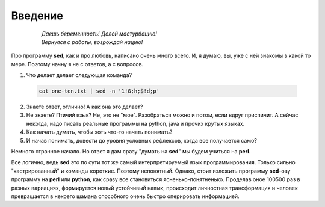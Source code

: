 .. index:: введение

Введение
========

 .. epigraph::

  | *Даешь беременность! Долой мастурбацию!*
  | *Вернулся с работы, возрождай нацию!*


Про программу **sed**, как и про любовь, написано очень много всего.
И, я думаю, вы, уже с ней знакомы в какой то мере.
Поэтому начну я не с ответов, а с вопросов.

1. Что делает делает следующая команда?

 .. code-block:: bash

  cat one-ten.txt | sed -n '1!G;h;$!d;p'

2. Знаете ответ, отлично! А как она это делает?
3. Не знаете? Птичий язык? Не, это не "мое".
   Разобраться можно и потом, если вдруг приспичит.
   А сейчас некогда, надо писать реальные программы на python, java и прочих крутых языках.
4. Как начать думать, чтобы хоть что-то начать понимать?
5. И начав понимать, довести до уровня условных рефлексов, когда все получается само?

Немного странное начало. Но ответ я дам сразу "думать на **sed**" мы будем учиться на **perl**.

Все логично, ведь **sed** это по сути тот же самый интерпретируемый язык программирования.
Только сильно "кастрированный" и команды короткие. Поэтому непонятный. Однако, стоит изложить
программу **sed**-ову программу на **perl** или **python**,
как сразу все становиться ясненько-понятненько. Проделав оное 100500 раз в разных вариациях,
формируется новый устойчивый навык, происходит личностная трансформация и человек превращается
в некоего шамана способного очень быстро оперировать информацией.

